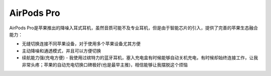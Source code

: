 .. _airpods_pro:

=============
AirPods Pro
=============

AirPods Pro是苹果推出的降噪入耳式耳机，虽然音质可能不及专业耳机，但是由于智能芯片的引入，提供了完善的苹果生态融合能力：

- 无缝切换连接不同苹果设备，对于使用多个苹果设备尤其方便 
- 主动降噪和通透模式，并且可以方便切换
- 续航能力强(充电方便) - 我使用过缤特力的蓝牙耳机，塞入充电盒有时候能够自动关机充电，有时候却始终连接工作，让我非常头疼；苹果的自动充电切换口碑极好(也是最早主推)，相信能够让我摆脱这个烦恼


